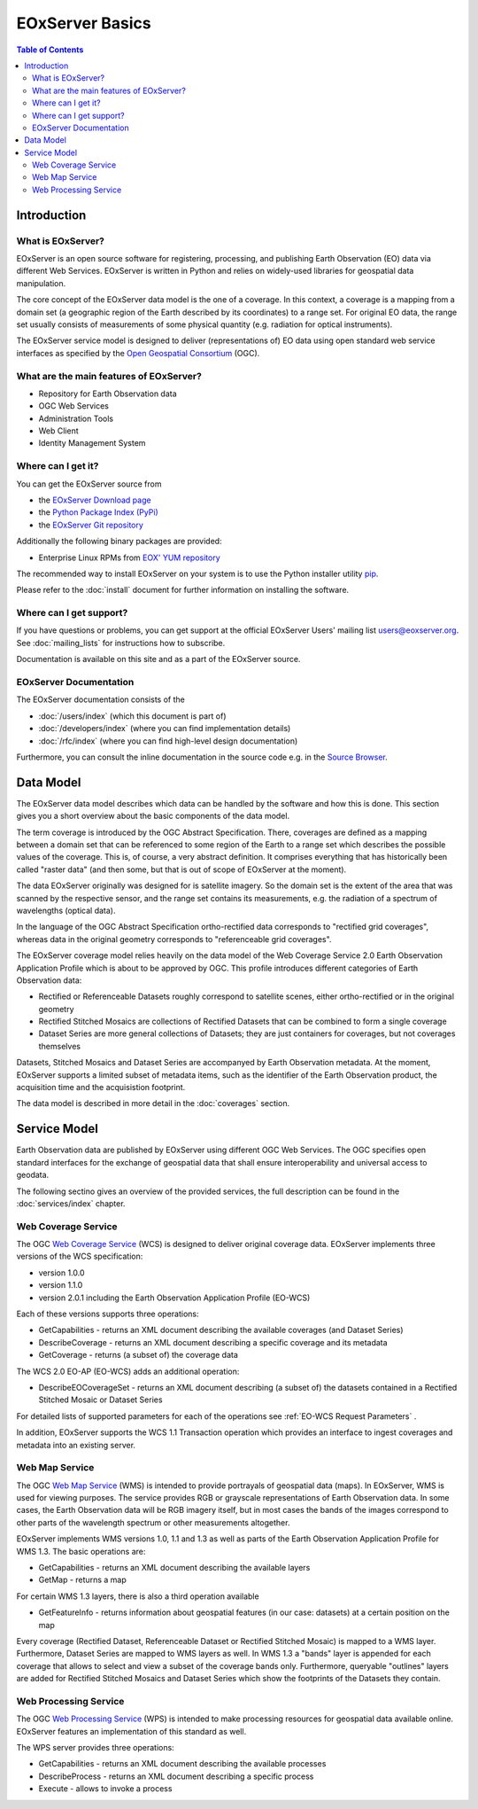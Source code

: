 .. EOxServer Basics
  #-----------------------------------------------------------------------------
  # $Id$
  #
  # Project: EOxServer <http://eoxserver.org>
  # Authors: Stephan Krause <stephan.krause@eox.at>
  #          Stephan Meissl <stephan.meissl@eox.at>
  #
  #-----------------------------------------------------------------------------
  # Copyright (C) 2011 EOX IT Services GmbH
  #
  # Permission is hereby granted, free of charge, to any person obtaining a
  # copy of this software and associated documentation files (the "Software"),
  # to deal in the Software without restriction, including without limitation
  # the rights to use, copy, modify, merge, publish, distribute, sublicense,
  # and/or sell copies of the Software, and to permit persons to whom the
  # Software is furnished to do so, subject to the following conditions:
  #
  # The above copyright notice and this permission notice shall be included in
  # all copies of this Software or works derived from this Software.
  #
  # THE SOFTWARE IS PROVIDED "AS IS", WITHOUT WARRANTY OF ANY KIND, EXPRESS OR
  # IMPLIED, INCLUDING BUT NOT LIMITED TO THE WARRANTIES OF MERCHANTABILITY,
  # FITNESS FOR A PARTICULAR PURPOSE AND NONINFRINGEMENT. IN NO EVENT SHALL THE
  # AUTHORS OR COPYRIGHT HOLDERS BE LIABLE FOR ANY CLAIM, DAMAGES OR OTHER
  # LIABILITY, WHETHER IN AN ACTION OF CONTRACT, TORT OR OTHERWISE, ARISING
  # FROM, OUT OF OR IN CONNECTION WITH THE SOFTWARE OR THE USE OR OTHER
  # DEALINGS IN THE SOFTWARE.
  #-----------------------------------------------------------------------------

.. _EOxServer Basics:

EOxServer Basics
================

.. contents:: Table of Contents
    :depth: 3
    :backlinks: top

Introduction
------------

What is EOxServer?
~~~~~~~~~~~~~~~~~~

EOxServer is an open source software for registering, processing, and
publishing Earth Observation (EO) data via different Web Services. EOxServer is
written in Python and relies on widely-used libraries for geospatial data
manipulation.

The core concept of the EOxServer data model is the one of a coverage. In this
context, a coverage is a mapping from a domain set (a geographic region of the
Earth described by its coordinates) to a range set. For original EO data,
the range set usually consists of measurements of some physical quantity
(e.g. radiation for optical instruments).

The EOxServer service model is designed to deliver (representations of) EO data
using open standard web service interfaces as specified by the `Open Geospatial
Consortium <http://www.opengeospatial.org>`_ (OGC).

What are the main features of EOxServer?
~~~~~~~~~~~~~~~~~~~~~~~~~~~~~~~~~~~~~~~~

* Repository for Earth Observation data
* OGC Web Services
* Administration Tools
* Web Client
* Identity Management System

Where can I get it?
~~~~~~~~~~~~~~~~~~~

You can get the EOxServer source from

* the `EOxServer Download page <http://eoxserver.org/wiki/Download>`_
* the `Python Package Index (PyPi) <http://pypi.python.org/pypi/EOxServer/>`_
* the `EOxServer Git repository <https://github.com/EOxServer/eoxserver>`_

Additionally the following binary packages are provided:

* Enterprise Linux RPMs from `EOX' YUM repository <http://packages.eox.at>`_

The recommended way to install EOxServer on your system is to use the
Python installer utility
`pip <http://www.pip-installer.org/en/latest/index.html>`_.

Please refer to the :doc:`install` document for further information on
installing the software.

Where can I get support?
~~~~~~~~~~~~~~~~~~~~~~~~

If you have questions or problems, you can get support at the official
EOxServer Users' mailing list users@eoxserver.org. See :doc:`mailing_lists` for
instructions how to subscribe.

Documentation is available on this site and as a part of the EOxServer source.

EOxServer Documentation
~~~~~~~~~~~~~~~~~~~~~~~

The EOxServer documentation consists of the

* :doc:`/users/index` (which this document is part of)
* :doc:`/developers/index` (where you can find implementation details)
* :doc:`/rfc/index` (where you can find high-level design documentation)

Furthermore, you can consult the inline documentation in the source code
e.g. in the `Source Browser <https://github.com/EOxServer/eoxserver>`_.

Data Model
----------

The EOxServer data model describes which data can be handled by the software
and how this is done. This section gives you a short overview about the
basic components of the data model.

The term coverage is introduced by the OGC Abstract Specification. There,
coverages are defined as a mapping between a domain set that can be referenced
to some region of the Earth to a range set which describes the possible values
of the coverage. This is, of course, a very abstract definition. It comprises
everything that has historically been called "raster data" (and then some, but
that is out of scope of EOxServer at the moment).

The data EOxServer originally was designed for is satellite imagery. So the
domain set is the extent of the area that was scanned by the respective sensor,
and the range set contains its measurements, e.g. the radiation of a spectrum
of wavelengths (optical data).

In the language of the OGC Abstract Specification ortho-rectified data
corresponds to "rectified grid coverages", whereas data in
the original geometry corresponds to "referenceable grid coverages".

The EOxServer coverage model relies heavily on the data model of the
Web Coverage Service 2.0 Earth Observation Application Profile which is about
to be approved by OGC. This profile introduces different categories of
Earth Observation data:

* Rectified or Referenceable Datasets roughly correspond to satellite scenes,
  either ortho-rectified or in the original geometry
* Rectified Stitched Mosaics are collections of Rectified Datasets that can be
  combined to form a single coverage
* Dataset Series are more general collections of Datasets; they are just
  containers for coverages, but not coverages themselves

Datasets, Stitched Mosaics and Dataset Series are accompanyed by Earth
Observation metadata. At the moment, EOxServer supports a limited subset of
metadata items, such as the identifier of the Earth Observation product, the
acquisition time and the acquisistion footprint.

The data model is described in more detail in the :doc:`coverages` section.

Service Model
-------------

Earth Observation data are published by EOxServer using different OGC Web
Services. The OGC specifies open standard interfaces for the exchange of
geospatial data that shall ensure interoperability and universal access to
geodata.

The following sectino gives an overview of the provided services, the full
description can be found in the :doc:`services/index` chapter.

Web Coverage Service
~~~~~~~~~~~~~~~~~~~~

The OGC `Web Coverage Service <http://www.opengeospatial.org/standards/wcs>`_
(WCS) is designed to deliver original coverage data. EOxServer implements
three versions of the WCS specification:

* version 1.0.0
* version 1.1.0
* version 2.0.1 including the Earth Observation Application Profile (EO-WCS)

Each of these versions supports three operations:

* GetCapabilities - returns an XML document describing the available coverages
  (and Dataset Series)
* DescribeCoverage - returns an XML document describing a specific coverage
  and its metadata
* GetCoverage - returns (a subset of) the coverage data

The WCS 2.0 EO-AP (EO-WCS) adds an additional operation:

* DescribeEOCoverageSet - returns an XML document describing (a subset of) the
  datasets contained in a Rectified Stitched Mosaic or Dataset Series

For detailed lists of supported parameters for each of the operations see
:ref:`EO-WCS Request Parameters` .

In addition, EOxServer supports the WCS 1.1 Transaction operation which
provides an interface to ingest coverages and metadata into an existing server.

Web Map Service
~~~~~~~~~~~~~~~

The OGC `Web Map Service <http://www.opengeospatial.org/standards/wms>`_ (WMS)
is intended to provide portrayals of geospatial data (maps). In EOxServer,
WMS is used for viewing purposes. The service provides RGB or grayscale
representations of Earth Observation data. In some cases, the Earth Observation
data will be RGB imagery itself, but in most cases the bands of the images
correspond to other parts of the wavelength spectrum or other measurements
altogether.

EOxServer implements WMS versions 1.0, 1.1 and 1.3 as well as parts of the
Earth Observation Application Profile for WMS 1.3. The basic operations are:

* GetCapabilities - returns an XML document describing the available layers
* GetMap - returns a map

For certain WMS 1.3 layers, there is also a third operation available

* GetFeatureInfo - returns information about geospatial features (in our case:
  datasets) at a certain position on the map

Every coverage (Rectified Dataset, Referenceable Dataset or Rectified Stitched
Mosaic) is mapped to a WMS layer. Furthermore, Dataset Series are mapped to
WMS layers as well. In WMS 1.3 a "bands" layer is appended for each coverage
that allows to select and view a subset of the coverage bands only.
Furthermore, queryable "outlines" layers are added for Rectified Stitched
Mosaics and Dataset Series which show the footprints of the Datasets they
contain.

Web Processing Service
~~~~~~~~~~~~~~~~~~~~~~

The OGC `Web Processing Service <http://www.opengeospatial.org/standards/wps>`_
(WPS) is intended to make processing resources for geospatial data available
online. EOxServer features an implementation of this standard as well.

The WPS server provides three operations:

* GetCapabilities - returns an XML document describing the available processes
* DescribeProcess - returns an XML document describing a specific process
* Execute - allows to invoke a process
